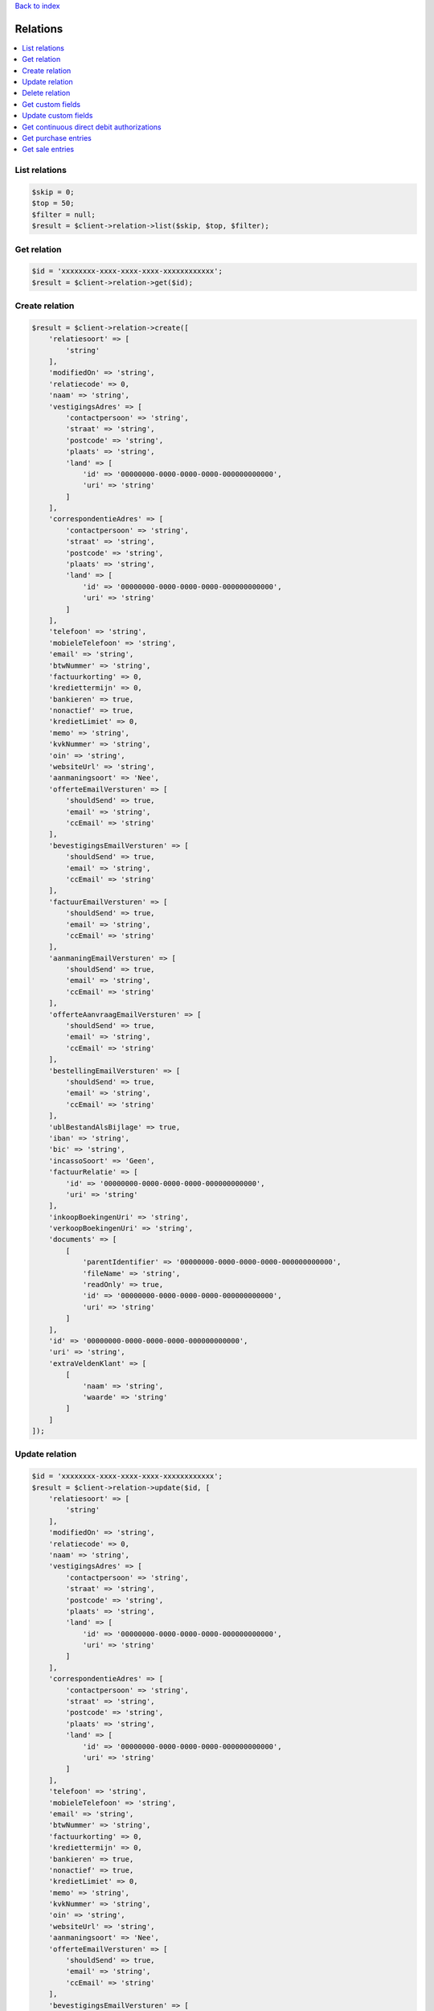 .. _top:
.. title:: Relations

`Back to index <index.rst>`_

=========
Relations
=========

.. contents::
    :local:


List relations
``````````````

.. code-block:: php
    
    $skip = 0;
    $top = 50;
    $filter = null;
    $result = $client->relation->list($skip, $top, $filter);


Get relation
````````````

.. code-block:: php
    
    $id = 'xxxxxxxx-xxxx-xxxx-xxxx-xxxxxxxxxxxx';
    $result = $client->relation->get($id);


Create relation
```````````````

.. code-block:: php
    
    $result = $client->relation->create([
        'relatiesoort' => [
            'string'
        ],
        'modifiedOn' => 'string',
        'relatiecode' => 0,
        'naam' => 'string',
        'vestigingsAdres' => [
            'contactpersoon' => 'string',
            'straat' => 'string',
            'postcode' => 'string',
            'plaats' => 'string',
            'land' => [
                'id' => '00000000-0000-0000-0000-000000000000',
                'uri' => 'string'
            ]
        ],
        'correspondentieAdres' => [
            'contactpersoon' => 'string',
            'straat' => 'string',
            'postcode' => 'string',
            'plaats' => 'string',
            'land' => [
                'id' => '00000000-0000-0000-0000-000000000000',
                'uri' => 'string'
            ]
        ],
        'telefoon' => 'string',
        'mobieleTelefoon' => 'string',
        'email' => 'string',
        'btwNummer' => 'string',
        'factuurkorting' => 0,
        'krediettermijn' => 0,
        'bankieren' => true,
        'nonactief' => true,
        'kredietLimiet' => 0,
        'memo' => 'string',
        'kvkNummer' => 'string',
        'oin' => 'string',
        'websiteUrl' => 'string',
        'aanmaningsoort' => 'Nee',
        'offerteEmailVersturen' => [
            'shouldSend' => true,
            'email' => 'string',
            'ccEmail' => 'string'
        ],
        'bevestigingsEmailVersturen' => [
            'shouldSend' => true,
            'email' => 'string',
            'ccEmail' => 'string'
        ],
        'factuurEmailVersturen' => [
            'shouldSend' => true,
            'email' => 'string',
            'ccEmail' => 'string'
        ],
        'aanmaningEmailVersturen' => [
            'shouldSend' => true,
            'email' => 'string',
            'ccEmail' => 'string'
        ],
        'offerteAanvraagEmailVersturen' => [
            'shouldSend' => true,
            'email' => 'string',
            'ccEmail' => 'string'
        ],
        'bestellingEmailVersturen' => [
            'shouldSend' => true,
            'email' => 'string',
            'ccEmail' => 'string'
        ],
        'ublBestandAlsBijlage' => true,
        'iban' => 'string',
        'bic' => 'string',
        'incassoSoort' => 'Geen',
        'factuurRelatie' => [
            'id' => '00000000-0000-0000-0000-000000000000',
            'uri' => 'string'
        ],
        'inkoopBoekingenUri' => 'string',
        'verkoopBoekingenUri' => 'string',
        'documents' => [
            [
                'parentIdentifier' => '00000000-0000-0000-0000-000000000000',
                'fileName' => 'string',
                'readOnly' => true,
                'id' => '00000000-0000-0000-0000-000000000000',
                'uri' => 'string'
            ]
        ],
        'id' => '00000000-0000-0000-0000-000000000000',
        'uri' => 'string',
        'extraVeldenKlant' => [
            [
                'naam' => 'string',
                'waarde' => 'string'
            ]
        ]
    ]);


Update relation
```````````````

.. code-block:: php
    
    $id = 'xxxxxxxx-xxxx-xxxx-xxxx-xxxxxxxxxxxx';
    $result = $client->relation->update($id, [
        'relatiesoort' => [
            'string'
        ],
        'modifiedOn' => 'string',
        'relatiecode' => 0,
        'naam' => 'string',
        'vestigingsAdres' => [
            'contactpersoon' => 'string',
            'straat' => 'string',
            'postcode' => 'string',
            'plaats' => 'string',
            'land' => [
                'id' => '00000000-0000-0000-0000-000000000000',
                'uri' => 'string'
            ]
        ],
        'correspondentieAdres' => [
            'contactpersoon' => 'string',
            'straat' => 'string',
            'postcode' => 'string',
            'plaats' => 'string',
            'land' => [
                'id' => '00000000-0000-0000-0000-000000000000',
                'uri' => 'string'
            ]
        ],
        'telefoon' => 'string',
        'mobieleTelefoon' => 'string',
        'email' => 'string',
        'btwNummer' => 'string',
        'factuurkorting' => 0,
        'krediettermijn' => 0,
        'bankieren' => true,
        'nonactief' => true,
        'kredietLimiet' => 0,
        'memo' => 'string',
        'kvkNummer' => 'string',
        'oin' => 'string',
        'websiteUrl' => 'string',
        'aanmaningsoort' => 'Nee',
        'offerteEmailVersturen' => [
            'shouldSend' => true,
            'email' => 'string',
            'ccEmail' => 'string'
        ],
        'bevestigingsEmailVersturen' => [
            'shouldSend' => true,
            'email' => 'string',
            'ccEmail' => 'string'
        ],
        'factuurEmailVersturen' => [
            'shouldSend' => true,
            'email' => 'string',
            'ccEmail' => 'string'
        ],
        'aanmaningEmailVersturen' => [
            'shouldSend' => true,
            'email' => 'string',
            'ccEmail' => 'string'
        ],
        'offerteAanvraagEmailVersturen' => [
            'shouldSend' => true,
            'email' => 'string',
            'ccEmail' => 'string'
        ],
        'bestellingEmailVersturen' => [
            'shouldSend' => true,
            'email' => 'string',
            'ccEmail' => 'string'
        ],
        'ublBestandAlsBijlage' => true,
        'iban' => 'string',
        'bic' => 'string',
        'incassoSoort' => 'Geen',
        'factuurRelatie' => [
            'id' => '00000000-0000-0000-0000-000000000000',
            'uri' => 'string'
        ],
        'inkoopBoekingenUri' => 'string',
        'verkoopBoekingenUri' => 'string',
        'documents' => [
            [
                'parentIdentifier' => '00000000-0000-0000-0000-000000000000',
                'fileName' => 'string',
                'readOnly' => true,
                'id' => '00000000-0000-0000-0000-000000000000',
                'uri' => 'string'
            ]
        ],
        'id' => '00000000-0000-0000-0000-000000000000',
        'uri' => 'string',
        'extraVeldenKlant' => [
            [
                'naam' => 'string',
                'waarde' => 'string'
            ]
        ]
    ]);


Delete relation
```````````````

.. code-block:: php
    
    $id = 'xxxxxxxx-xxxx-xxxx-xxxx-xxxxxxxxxxxx';
    $result = $client->relation->delete($id);


Get custom fields
`````````````````

.. code-block:: php
    
    $id = 'xxxxxxxx-xxxx-xxxx-xxxx-xxxxxxxxxxxx';
    $result = $client->relation->customFields($id);


Update custom fields
````````````````````

.. code-block:: php
    
    $id = 'xxxxxxxx-xxxx-xxxx-xxxx-xxxxxxxxxxxx';
    $result = $client->relation->updateCustomFields($id, [
        'klantCustomFields' => [
            [
                'name' => 'string',
                'value' => [
                ]
            ]
        ],
        'leverancierCustomFields' => [
            [
                'name' => 'string',
                'value' => [
                ]
            ]
        ]
    ]);


Get continuous direct debit authorizations
``````````````````````````````````````````

.. code-block:: php
    
    $id = 'xxxxxxxx-xxxx-xxxx-xxxx-xxxxxxxxxxxx';
    $result = $client->relation->continuousDirectDebitAuthorization($id);


Get purchase entries
````````````````````

.. code-block:: php
    
    $id = 'xxxxxxxx-xxxx-xxxx-xxxx-xxxxxxxxxxxx';
    $result = $client->relation->purchaseEntries($id);


Get sale entries
````````````````

.. code-block:: php
    
    $id = 'xxxxxxxx-xxxx-xxxx-xxxx-xxxxxxxxxxxx';
    $result = $client->relation->saleEntries($id);


`Back to top <#top>`_